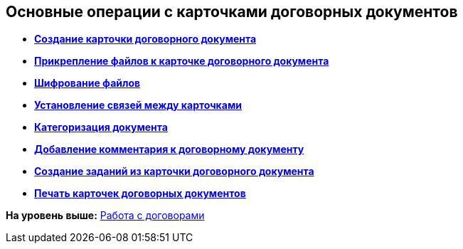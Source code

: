 [[ariaid-title1]]
== Основные операции с карточками договорных документов

* *xref:../topics/task_Creat_Card_Doc.adoc[Создание карточки договорного документа]* +
* *xref:../topics/task_Attach_File_to_Doc.adoc[Прикрепление файлов к карточке договорного документа]* +
* *xref:../topics/task_Attach_encoding.adoc[Шифрование файлов]* +
* *xref:../topics/task_Add_Link_Doc.adoc[Установление связей между карточками]* +
* *xref:../topics/task_Doc_Categorization.adoc[Категоризация документа]* +
* *xref:../topics/task_Add_Comments.adoc[Добавление комментария к договорному документу]* +
* *xref:../topics/task_Contract_Task_create_from_DCard.adoc[Создание заданий из карточки договорного документа]* +
* *xref:../topics/task_Print_Card_Doc.adoc[Печать карточек договорных документов]* +

*На уровень выше:* xref:../topics/WorkWithContracts.adoc[Работа с договорами]
